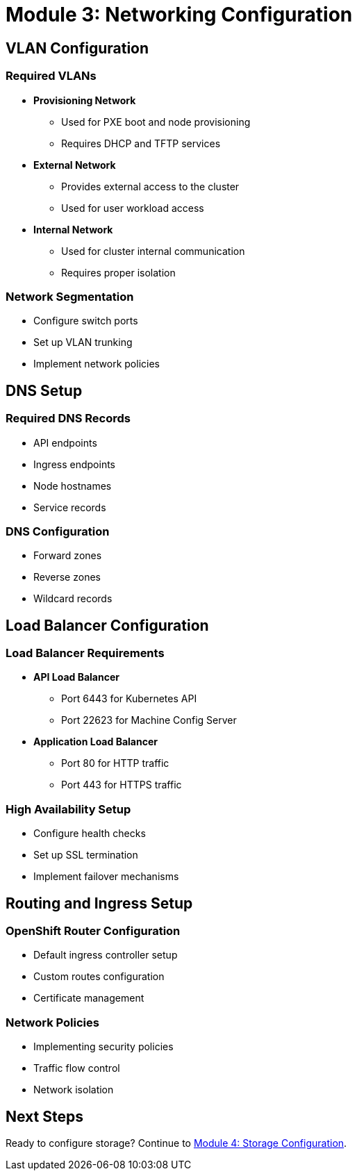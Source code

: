 = Module 3: Networking Configuration
:page-layout: module

== VLAN Configuration [[vlans]]

=== Required VLANs
* *Provisioning Network*
** Used for PXE boot and node provisioning
** Requires DHCP and TFTP services

* *External Network*
** Provides external access to the cluster
** Used for user workload access

* *Internal Network*
** Used for cluster internal communication
** Requires proper isolation

=== Network Segmentation
* Configure switch ports
* Set up VLAN trunking
* Implement network policies

== DNS Setup [[dns]]

=== Required DNS Records
* API endpoints
* Ingress endpoints
* Node hostnames
* Service records

=== DNS Configuration
* Forward zones
* Reverse zones
* Wildcard records

== Load Balancer Configuration [[loadbalancer]]

=== Load Balancer Requirements
* *API Load Balancer*
** Port 6443 for Kubernetes API
** Port 22623 for Machine Config Server

* *Application Load Balancer*
** Port 80 for HTTP traffic
** Port 443 for HTTPS traffic

=== High Availability Setup
* Configure health checks
* Set up SSL termination
* Implement failover mechanisms

== Routing and Ingress Setup [[routing]]

=== OpenShift Router Configuration
* Default ingress controller setup
* Custom routes configuration
* Certificate management

=== Network Policies
* Implementing security policies
* Traffic flow control
* Network isolation

== Next Steps
Ready to configure storage? Continue to xref:module-04-storage.adoc[Module 4: Storage Configuration].
